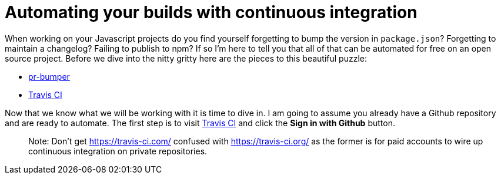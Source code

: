 = Automating your builds with continuous integration

When working on your Javascript projects do you find yourself forgetting to bump the version in `package.json`? Forgetting to maintain a changelog? Failing to publish to npm? If so I'm here to tell you that all of that can be automated for free on an open source project. Before we dive into the nitty gritty here are the pieces to this beautiful puzzle:

* link:https://github.com/ciena-blueplanet/pr-bumper/[pr-bumper]
* link:https://travis-ci.org/[Travis CI]

Now that we know what we will be working with it is time to dive in. I am going to assume you already have a Github repository and are ready to automate. The first step is to visit link:https://travis-ci.org/[Travis CI] and click the *Sign in with Github* button.

> Note: Don't get https://travis-ci.com/ confused with https://travis-ci.org/ as the former is for paid accounts to wire up continuous integration on private repositories.